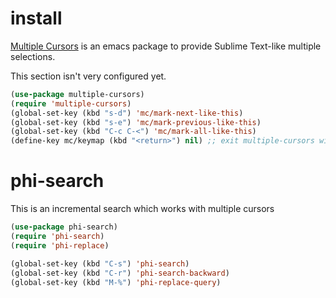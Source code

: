 * install
[[https://github.com/magnars/multiple-cursors.el][Multiple Cursors]] is an emacs package to provide Sublime Text-like multiple selections.

This section isn't very configured yet.
#+begin_src emacs-lisp
(use-package multiple-cursors)
(require 'multiple-cursors)
(global-set-key (kbd "s-d") 'mc/mark-next-like-this)
(global-set-key (kbd "s-e") 'mc/mark-previous-like-this)
(global-set-key (kbd "C-c C-<") 'mc/mark-all-like-this)
(define-key mc/keymap (kbd "<return>") nil) ;; exit multiple-cursors with C-g only.
#+end_src

* phi-search
This is an incremental search which works with multiple cursors

#+begin_src emacs-lisp
(use-package phi-search)
(require 'phi-search)
(require 'phi-replace)
#+end_src

#+begin_src emacs-lisp
(global-set-key (kbd "C-s") 'phi-search)
(global-set-key (kbd "C-r") 'phi-search-backward)
(global-set-key (kbd "M-%") 'phi-replace-query)
#+end_src
